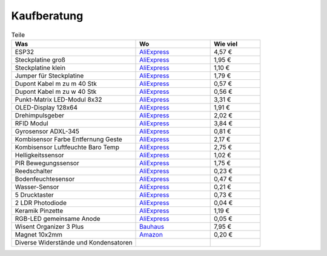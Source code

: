 Kaufberatung
************

.. list-table:: Teile
   :widths: 50 30 20
   :header-rows: 1

   * - Was
     - Wo
     - Wie viel
   * - ESP32
     - `AliExpress <https://www.aliexpress.com/item/ESP32-ESP-32-ESP32S-ESP-32S-CP2102-Wireless-WiFi-Bluetooth-Development-Board-Micro-USB-Dual-Core/32867696371.html>`_
     - 4,57 €
   * - Steckplatine groß
     - `AliExpress <https://www.aliexpress.com/item/Transparent-830-Tie-points-Solderless-Plug-in-Prototype-Breadboard-PCB-Experiment-Test-Circuit-Board-Kit-for/32731413507.html>`_
     - 1,95 €
   * - Steckplatine klein
     - `AliExpress <https://www.aliexpress.com/item/Quality-mini-bread-board-breadboard-8-5CM-x-5-5CM-400-holes/32341808359.html>`_
     - 1,10 €
   * - Jumper für Steckplatine
     - `AliExpress <https://www.aliexpress.com/item/140Pcs-Lot-U-Shape-Shield-Solderless-Breadboard-Jumper-Cable-Wires-Kit-for-Arduino-Best-Quality/32230235592.html>`_
     - 1,79 €
   * - Dupont Kabel m zu m 40 Stk
     - `AliExpress <https://www.aliexpress.com/item/40PCS-10CM-2-54MM-Row-Male-to-Male-Dupont-Cable-Breadboard-Jumper-Wire-For-arduino/32729488951.html>`_
     - 0,57 €
   * - Dupont Kabel m zu w 40 Stk
     - `AliExpress <https://www.aliexpress.com/item/40PCS-Dupont-10CM-Male-To-Female-Jumper-Wire-Ribbon-Cable-for-Arduino/32728729872.html>`_
     - 0,56 €
   * - Punkt-Matrix LED-Modul 8x32
     - `AliExpress <https://www.aliexpress.com/item/MAX7219-Dot-Matrix-Module-For-Arduino-Microcontroller-4-In-One-Display-with-5P-Line/32819783619.html>`_
     - 3,31 €
   * - OLED-Display 128x64
     - `AliExpress <https://www.aliexpress.com/item/1pcs-0-96-blue-0-96-inch-OLED-module-New-128X64-OLED-LCD-LED-Display-Module/32643950109.html>`_
     - 1,91 €
   * - Drehimpulsgeber
     - `AliExpress <https://www.aliexpress.com/item/Rotary-Encoder-Module-Brick-Sensor-Development-Round-Audio-Rotating-Potentiometer-Knob-Cap-for-Arduino/32822717070.html>`_
     - 2,02 €
   * - RFID Modul
     - `AliExpress <https://www.aliexpress.com/item/1Set-PN532-NFC-RFID-Wireless-Module-V3-User-Kits-Reader-Writer-Mode-IC-S50-Card-PCB/32452824672.html>`_
     - 3,84 €
   * - Gyrosensor ADXL-345
     - `AliExpress <https://www.aliexpress.com/item/GY-291-ADXL345-3-Axis-Digital-Gravity-Sensor-Acceleration-Module-Tilt-Sensor-For-Arduino-Free-Shipping/32279628901.html>`_
     - 0,81 €
   * - Kombisensor Farbe Entfernung Geste
     - `AliExpress <https://www.aliexpress.com/item/1-pcs-DIY-Mall-RGB-Gesture-Sensor-APDS-9960-ADPS-9960-for-Arduino-I2C-Interface-3/32757482958.html>`_
     - 2,17 €
   * - Kombisensor Luftfeuchte Baro Temp
     - `AliExpress <https://www.aliexpress.com/item/High-Accuracy-BME280-Digital-Sensor-Temperature-Humidity-Barometric-Pressure-Sensor-Module-GY-BME280-I2C-SPI-1/32672210336.html>`_
     - 2,75 €
   * - Helligkeitssensor
     - `AliExpress <https://www.aliexpress.com/item/Free-Shipping-GY-302-BH1750-BH1750FVI-light-intensity-illumination-module-3V-5V-We-are-the-manufacturer/32573189452.html>`_
     - 1,02 €
   * - PIR Bewegungssensor
     - `AliExpress <https://www.aliexpress.com/item/Mini-IR-Pyroelectric-Infrared-PIR-Motion-Human-Sensor-Automatic-Detector-Module-high-reliability-12mm-x-25mm/32749737125.html>`_
     - 1,75 €
   * - Reedschalter
     - `AliExpress <https://www.aliexpress.com/item/10pcs-Reed-Switch-2-14mm-Magnetic-Control-Switch-Green-Glass-Reed-Switches-Glass-Normally-Open-Contact/32424207994.html>`_
     - 0,23 €
   * - Bodenfeuchtesensor
     - `AliExpress <https://www.aliexpress.com/item/Smart-Electronics-Soil-Moisture-Hygrometer-Detection-Humidity-Sensor-Module-For-arduino-Development-Board-DIY-Robot-Smart/32562744759.html>`_
     - 0,47 €
   * - Wasser-Sensor
     - `AliExpress <https://www.aliexpress.com/item/Free-shipping-Water-Sensor-for-Arduino-water-droplet-detection-depth-with-demo-code/32280702980.html>`_
     - 0,21 €
   * - 5 Drucktaster
     - `AliExpress <https://www.aliexpress.com/item/Free-shipping-25PCS-Tactile-Push-Button-Switch-Momentary-12-12-7-3MM-Micro-switch-button-25PCS/32803137574.html>`_
     - 0,73 €
   * - 2 LDR Photodiode
     - `AliExpress <https://www.aliexpress.com/item/50PCS-LDR-Photo-Light-Sensitive-Resistor-Photoelectric-Photoresistor-5528-GL5528/32668713683.html>`_
     - 0,04 €
   * - Keramik Pinzette
     - `AliExpress <https://www.aliexpress.com/item/1pc-Anti-acid-Ceramic-Tipped-Stainless-Steel-Tweezer-Fine-Pointed-Tips-with-Heat-Resistance-130x10mm/32852192364.html>`_
     - 1,19 €
   * - RGB-LED gemeinsame Anode
     - `AliExpress <https://www.aliexpress.com/item/50Pcs-5mm-4pin-RGB-Tri-Color-Common-Anode-LED-Red-Green-Blue/1852144523.html>`_
     - 0,05 €
   * - Wisent Organizer 3 Plus
     - `Bauhaus <https://www.bauhaus.info/kleinteilemagazine-sichtlagerkaesten/wisent-organizer-3-68/p/20319856>`_
     - 7,95 €
   * - Magnet 10x2mm
     - `Amazon <https://www.amazon.de/dp/B06X977K8L/ref=psdc_340675011_t2_B00PACHAM4>`_
     - 0,20 €
   * - Diverse Widerstände und Kondensatoren
     - 
     - 
